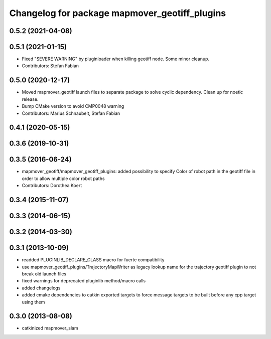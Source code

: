 ^^^^^^^^^^^^^^^^^^^^^^^^^^^^^^^^^^^^^^^^^^^^
Changelog for package mapmover_geotiff_plugins
^^^^^^^^^^^^^^^^^^^^^^^^^^^^^^^^^^^^^^^^^^^^

0.5.2 (2021-04-08)
------------------

0.5.1 (2021-01-15)
------------------
* Fixed "SEVERE WARNING" by pluginloader when killing geotiff node.
  Some minor cleanup.
* Contributors: Stefan Fabian

0.5.0 (2020-12-17)
------------------
* Moved mapmover_geotiff launch files to separate package to solve cyclic dependency.
  Clean up for noetic release.
* Bump CMake version to avoid CMP0048 warning
* Contributors: Marius Schnaubelt, Stefan Fabian

0.4.1 (2020-05-15)
------------------

0.3.6 (2019-10-31)
------------------

0.3.5 (2016-06-24)
------------------
* mapmover_geotiff/mapmover_geotiff_plugins: added possibility to specify Color of robot path in the geotiff file in order to allow multiple color robot paths
* Contributors: Dorothea Koert

0.3.4 (2015-11-07)
------------------

0.3.3 (2014-06-15)
------------------

0.3.2 (2014-03-30)
------------------

0.3.1 (2013-10-09)
------------------
* readded PLUGINLIB_DECLARE_CLASS macro for fuerte compatibility
* use mapmover_geotiff_plugins/TrajectoryMapWriter as legacy lookup name for the trajectory geotiff plugin to not break old launch files
* fixed warnings for deprecated pluginlib method/macro calls
* added changelogs
* added cmake dependencies to catkin exported targets to force message targets to be built before any cpp target using them

0.3.0 (2013-08-08)
------------------
* catkinized mapmover_slam
